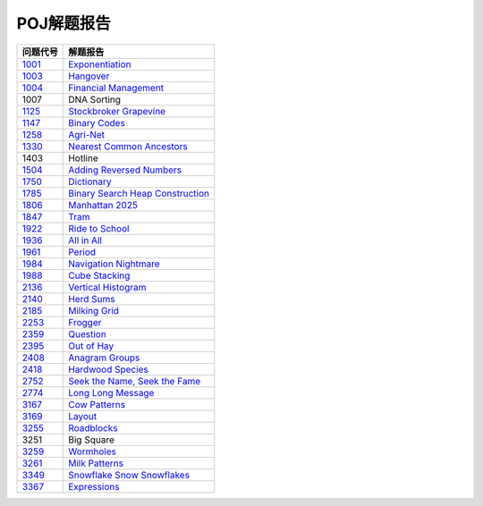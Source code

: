 ===========
POJ解题报告
===========


============= ==================================
问题代号      解题报告
============= ==================================
`1001`__      `Exponentiation`__
`1003`__      `Hangover`__
`1004`__      `Financial Management`__
1007          DNA Sorting
`1125`__      `Stockbroker Grapevine`__
`1147`__      `Binary Codes`__
`1258`__      `Agri-Net`__
`1330`__      `Nearest Common Ancestors`__
1403          Hotline
`1504`__      `Adding Reversed Numbers`__
`1750`__      `Dictionary`__
`1785`__      `Binary Search Heap Construction`__
`1806`__      `Manhattan 2025`__
`1847`__      `Tram`__
`1922`__      `Ride to School`__
`1936`__      `All in All`__
`1961`__      `Period`__
`1984`__      `Navigation Nightmare`__
`1988`__      `Cube Stacking`__
`2136`__      `Vertical Histogram`__
`2140`__      `Herd Sums`__
`2185`__      `Milking Grid`__
`2253`__      `Frogger`__
`2359`__      `Question`__
`2395`__      `Out of Hay`__
`2408`__      `Anagram Groups`__
`2418`__      `Hardwood Species`__
`2752`__      `Seek the Name, Seek the Fame`__
`2774`__      `Long Long Message`__
`3167`__      `Cow Patterns`__
`3169`__      `Layout`__
`3255`__      `Roadblocks`__
3251          Big Square
`3259`__      `Wormholes`__
`3261`__      `Milk Patterns`__
`3349`__      `Snowflake Snow Snowflakes`__
`3367`__      `Expressions`__
============= ==================================


.. __: http://poj.org/problem?id=1001
.. __: 1001.rst
.. __: http://poj.org/problem?id=1003
.. __: 1003.rst
.. __: http://poj.org/problem?id=1004
.. __: 1004.rst
.. __: http://poj.org/problem?id=1125
.. __: 1125.rst
.. __: http://poj.org/problem?id=1147
.. __: 1147.rst
.. __: http://poj.org/problem?id=1258
.. __: 1258.rst
.. __: http://poj.org/problem?id=1330
.. __: 1330.rst
.. __: http://poj.org/problem?id=1504
.. __: 1504.rst
.. __: http://poj.org/problem?id=1750
.. __: 1750.rst
.. __: http://poj.org/problem?id=1785
.. __: 1785.rst
.. __: http://poj.org/problem?id=1806
.. __: 1806.rst
.. __: http://poj.org/problem?id=1847
.. __: 1847.rst
.. __: http://poj.org/problem?id=1922
.. __: 1922.rst
.. __: http://poj.org/problem?id=1936
.. __: 1936.rst
.. __: http://poj.org/problem?id=1961
.. __: 1961.rst
.. __: http://poj.org/problem?id=1984
.. __: 1984.rst
.. __: http://poj.org/problem?id=1988
.. __: 1988.rst
.. __: http://poj.org/problem?id=2136
.. __: 2136.rst
.. __: http://poj.org/problem?id=2140
.. __: 2140.rst
.. __: http://poj.org/problem?id=2185
.. __: 2185.rst
.. __: http://poj.org/problem?id=2253
.. __: 2253.rst
.. __: http://poj.org/problem?id=2359
.. __: 2359.rst
.. __: http://poj.org/problem?id=2395
.. __: 2395.rst
.. __: http://poj.org/problem?id=2408
.. __: 2408.rst
.. __: http://poj.org/problem?id=2418
.. __: 2418.rst
.. __: http://poj.org/problem?id=2752
.. __: 2752.rst
.. __: http://poj.org/problem?id=2774
.. __: 2774.rst
.. __: http://poj.org/problem?id=3167
.. __: 3167.rst
.. __: http://poj.org/problem?id=3169
.. __: 3169.rst
.. __: http://poj.org/problem?id=3255
.. __: 3255.rst
.. __: http://poj.org/problem?id=3259
.. __: 3259.rst
.. __: http://poj.org/problem?id=3261
.. __: 3261.rst
.. __: http://poj.org/problem?id=3349
.. __: 3349.rst
.. __: http://poj.org/problem?id=3367
.. __: 3367.rst
